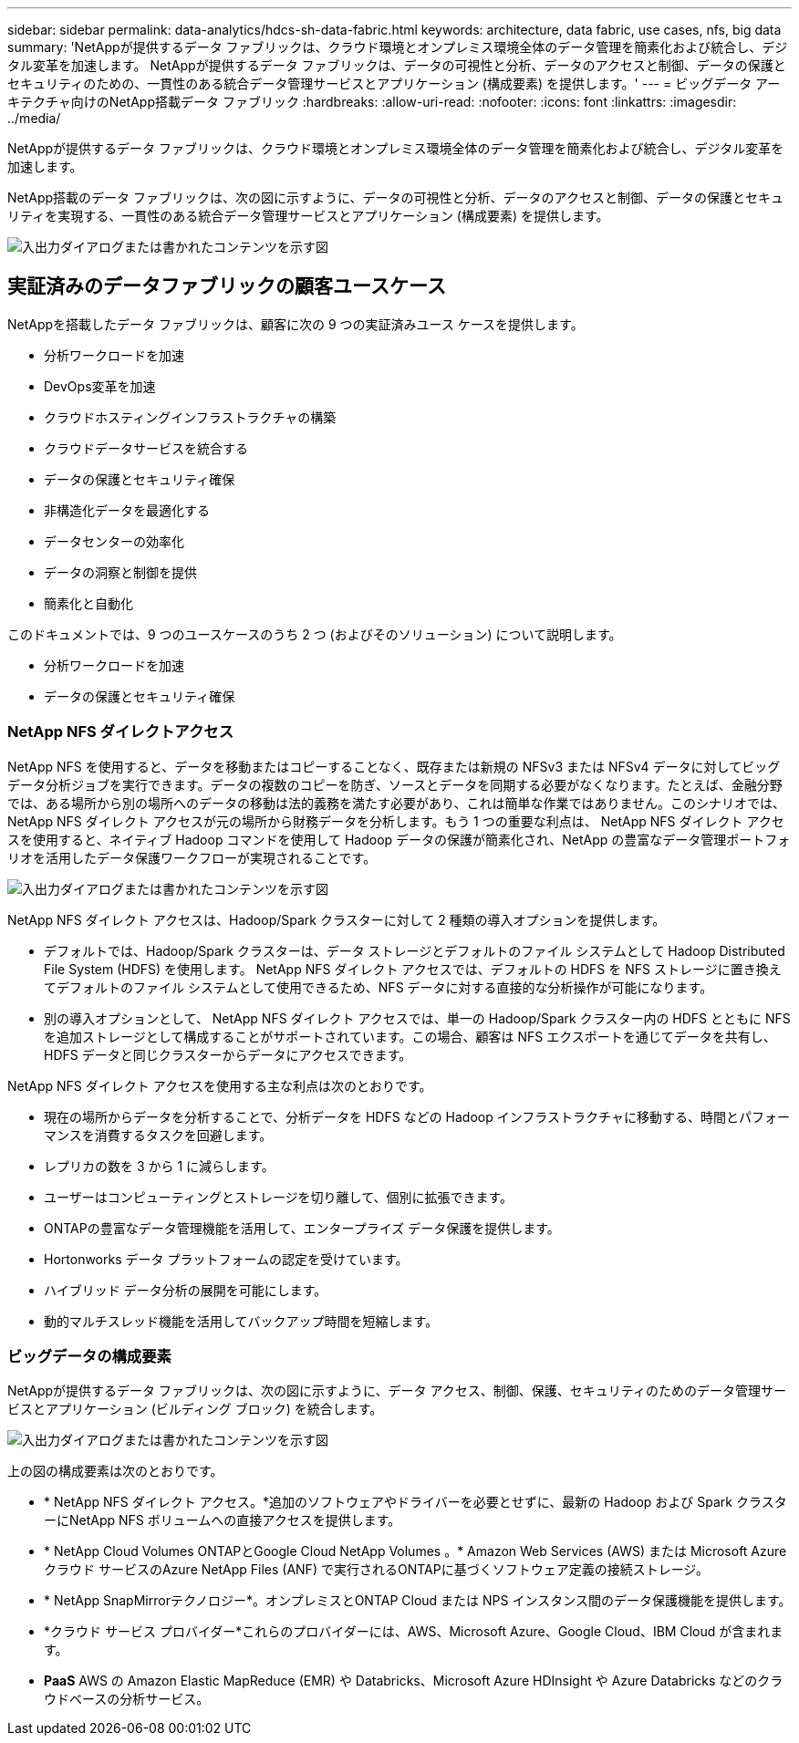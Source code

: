 ---
sidebar: sidebar 
permalink: data-analytics/hdcs-sh-data-fabric.html 
keywords: architecture, data fabric, use cases, nfs, big data 
summary: 'NetAppが提供するデータ ファブリックは、クラウド環境とオンプレミス環境全体のデータ管理を簡素化および統合し、デジタル変革を加速します。  NetAppが提供するデータ ファブリックは、データの可視性と分析、データのアクセスと制御、データの保護とセキュリティのための、一貫性のある統合データ管理サービスとアプリケーション (構成要素) を提供します。' 
---
= ビッグデータ アーキテクチャ向けのNetApp搭載データ ファブリック
:hardbreaks:
:allow-uri-read: 
:nofooter: 
:icons: font
:linkattrs: 
:imagesdir: ../media/


[role="lead"]
NetAppが提供するデータ ファブリックは、クラウド環境とオンプレミス環境全体のデータ管理を簡素化および統合し、デジタル変革を加速します。

NetApp搭載のデータ ファブリックは、次の図に示すように、データの可視性と分析、データのアクセスと制御、データの保護とセキュリティを実現する、一貫性のある統合データ管理サービスとアプリケーション (構成要素) を提供します。

image:hdcs-sh-001.png["入出力ダイアログまたは書かれたコンテンツを示す図"]



== 実証済みのデータファブリックの顧客ユースケース

NetAppを搭載したデータ ファブリックは、顧客に次の 9 つの実証済みユース ケースを提供します。

* 分析ワークロードを加速
* DevOps変革を加速
* クラウドホスティングインフラストラクチャの構築
* クラウドデータサービスを統合する
* データの保護とセキュリティ確保
* 非構造化データを最適化する
* データセンターの効率化
* データの洞察と制御を提供
* 簡素化と自動化


このドキュメントでは、9 つのユースケースのうち 2 つ (およびそのソリューション) について説明します。

* 分析ワークロードを加速
* データの保護とセキュリティ確保




=== NetApp NFS ダイレクトアクセス

NetApp NFS を使用すると、データを移動またはコピーすることなく、既存または新規の NFSv3 または NFSv4 データに対してビッグ データ分析ジョブを実行できます。データの複数のコピーを防ぎ、ソースとデータを同期する必要がなくなります。たとえば、金融分野では、ある場所から別の場所へのデータの移動は法的義務を満たす必要があり、これは簡単な作業ではありません。このシナリオでは、 NetApp NFS ダイレクト アクセスが元の場所から財務データを分析します。もう 1 つの重要な利点は、 NetApp NFS ダイレクト アクセスを使用すると、ネイティブ Hadoop コマンドを使用して Hadoop データの保護が簡素化され、NetApp の豊富なデータ管理ポートフォリオを活用したデータ保護ワークフローが実現されることです。

image:hdcs-sh-002.png["入出力ダイアログまたは書かれたコンテンツを示す図"]

NetApp NFS ダイレクト アクセスは、Hadoop/Spark クラスターに対して 2 種類の導入オプションを提供します。

* デフォルトでは、Hadoop/Spark クラスターは、データ ストレージとデフォルトのファイル システムとして Hadoop Distributed File System (HDFS) を使用します。  NetApp NFS ダイレクト アクセスでは、デフォルトの HDFS を NFS ストレージに置き換えてデフォルトのファイル システムとして使用できるため、NFS データに対する直接的な分析操作が可能になります。
* 別の導入オプションとして、 NetApp NFS ダイレクト アクセスでは、単一の Hadoop/Spark クラスター内の HDFS とともに NFS を追加ストレージとして構成することがサポートされています。この場合、顧客は NFS エクスポートを通じてデータを共有し、HDFS データと同じクラスターからデータにアクセスできます。


NetApp NFS ダイレクト アクセスを使用する主な利点は次のとおりです。

* 現在の場所からデータを分析することで、分析データを HDFS などの Hadoop インフラストラクチャに移動する、時間とパフォーマンスを消費するタスクを回避します。
* レプリカの数を 3 から 1 に減らします。
* ユーザーはコンピューティングとストレージを切り離して、個別に拡張できます。
* ONTAPの豊富なデータ管理機能を活用して、エンタープライズ データ保護を提供します。
* Hortonworks データ プラットフォームの認定を受けています。
* ハイブリッド データ分析の展開を可能にします。
* 動的マルチスレッド機能を活用してバックアップ時間を短縮します。




=== ビッグデータの構成要素

NetAppが提供するデータ ファブリックは、次の図に示すように、データ アクセス、制御、保護、セキュリティのためのデータ管理サービスとアプリケーション (ビルディング ブロック) を統合します。

image:hdcs-sh-003.png["入出力ダイアログまたは書かれたコンテンツを示す図"]

上の図の構成要素は次のとおりです。

* * NetApp NFS ダイレクト アクセス。*追加のソフトウェアやドライバーを必要とせずに、最新の Hadoop および Spark クラスターにNetApp NFS ボリュームへの直接アクセスを提供します。
* * NetApp Cloud Volumes ONTAPとGoogle Cloud NetApp Volumes 。*  Amazon Web Services (AWS) または Microsoft Azure クラウド サービスのAzure NetApp Files (ANF) で実行されるONTAPに基づくソフトウェア定義の接続ストレージ。
* * NetApp SnapMirrorテクノロジー*。オンプレミスとONTAP Cloud または NPS インスタンス間のデータ保護機能を提供します。
* *クラウド サービス プロバイダー*これらのプロバイダーには、AWS、Microsoft Azure、Google Cloud、IBM Cloud が含まれます。
* *PaaS*  AWS の Amazon Elastic MapReduce (EMR) や Databricks、Microsoft Azure HDInsight や Azure Databricks などのクラウドベースの分析サービス。


